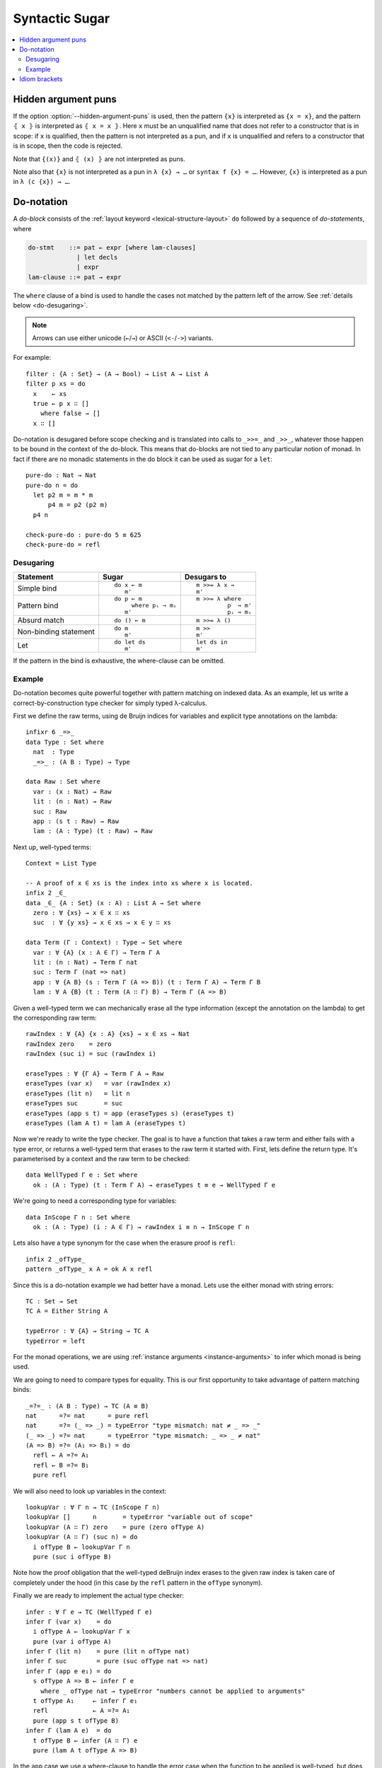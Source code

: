 ..
  ::
  module language.syntactic-sugar where

  open import Agda.Primitive
  open import Agda.Builtin.Bool
  open import Agda.Builtin.Nat
  open import Agda.Builtin.List
  open import Agda.Builtin.Equality
  open import Agda.Builtin.String

  _++_ : {A : Set} → List A → List A → List A
  []       ++ ys = ys
  (x ∷ xs) ++ ys = x ∷ (xs ++ ys)

  concatMap : {A B : Set} → (A → List B) → List A → List B
  concatMap f [] = []
  concatMap f (x ∷ xs) = f x ++ concatMap f xs

  data Either (A B : Set) : Set where
    left : A → Either A B
    right : B → Either A B

  record Applicative (F : Set → Set) : Set₁ where
    field
      pure  : ∀ {A} → A → F A
      _<*>_ : ∀ {A B} → F (A → B) → F A → F B
  open Applicative {{...}}

  record Monad (M : Set → Set) : Set₁ where
    field
      _>>=_ : ∀ {A B} → M A → (A → M B) → M B
      overlap {{super}} : Applicative M
  open Monad {{...}}

  instance
    ApplicativeList : Applicative List
    pure  {{ApplicativeList}}       = _∷ []
    _<*>_ {{ApplicativeList}} fs xs = concatMap (λ f → concatMap (λ x → f x ∷ []) xs) fs

    MonadList : Monad List
    _>>=_ {{MonadList}} xs f = concatMap f xs

    ApplicativeEither : ∀ {Err} → Applicative (Either Err)
    pure  {{ApplicativeEither}} = right
    _<*>_ {{ApplicativeEither}} (left err) _ = left err
    _<*>_ {{ApplicativeEither}} (right f) (left err) = left err
    _<*>_ {{ApplicativeEither}} (right f) (right x)  = right (f x)

    MonadEither : ∀ {Err} → Monad (Either Err)
    _>>=_ {{MonadEither}} (left  e) f = left e
    _>>=_ {{MonadEither}} (right x) f = f x

.. _syntactic-sugar:

***************
Syntactic Sugar
***************

.. contents::
   :depth: 2
   :local:

.. _hidden_argument_puns:

Hidden argument puns
====================

If the option :option:`--hidden-argument-puns` is used, then the
pattern ``{x}`` is interpreted as ``{x = x}``, and the pattern
``⦃ x ⦄`` is interpreted as ``⦃ x = x ⦄``. Here ``x`` must be an
unqualified name that does not refer to a constructor that is in
scope: if ``x`` is qualified, then the pattern is not interpreted as a
pun, and if ``x`` is unqualified and refers to a constructor that is
in scope, then the code is rejected.

Note that ``{(x)}`` and ``⦃ (x) ⦄`` are not interpreted as puns.

Note also that ``{x}`` is not interpreted as a pun in ``λ {x} → …`` or
``syntax f {x} = …``. However, ``{x}`` is interpreted as a pun in
``λ (c {x}) → …``.

.. _do-notation:

Do-notation
===========

A *do-block* consists of the :ref:`layout keyword <lexical-structure-layout>`
``do`` followed by a sequence of *do-statements*, where

.. code-block:: text

   do-stmt    ::= pat ← expr [where lam-clauses]
                | let decls
                | expr
   lam-clause ::= pat → expr

The ``where`` clause of a bind is used to handle the cases not matched by the pattern
left of the arrow. See :ref:`details below <do-desugaring>`.

.. note::
  Arrows can use either unicode (``←``/``→``) or ASCII (``<-``/``->``) variants.

For example::

  filter : {A : Set} → (A → Bool) → List A → List A
  filter p xs = do
    x    ← xs
    true ← p x ∷ []
      where false → []
    x ∷ []

Do-notation is desugared before scope checking and is translated into calls to ``_>>=_`` and ``_>>_``, whatever those happen to be bound in the context of the do-block. This means that do-blocks are not tied to any particular notion of monad. In fact if there are no monadic statements in the do block it can be used as sugar for a ``let``::

  pure-do : Nat → Nat
  pure-do n = do
    let p2 m = m * m
        p4 m = p2 (p2 m)
    p4 n

  check-pure-do : pure-do 5 ≡ 625
  check-pure-do = refl

.. _do-desugaring:

Desugaring
----------

+---------------+----------------------+----------------------+
| Statement     | Sugar                | Desugars to          |
+===============+======================+======================+
| Simple bind   | ::                   | ::                   |
|               |                      |                      |
|               |   do x ← m           |     m >>= λ x →      |
|               |      m'              |     m'               |
+---------------+----------------------+----------------------+
| Pattern bind  | ::                   | ::                   |
|               |                      |                      |
|               |   do p ← m           |   m >>= λ where      |
|               |        where pᵢ → mᵢ |            p  → m'   |
|               |      m'              |            pᵢ → mᵢ   |
+---------------+----------------------+----------------------+
| Absurd match  | ::                   | ::                   |
|               |                      |                      |
|               |   do () ← m          |     m >>= λ ()       |
+---------------+----------------------+----------------------+
| Non-binding   | ::                   | ::                   |
| statement     |                      |                      |
|               |   do m               |     m >>             |
|               |      m'              |     m'               |
+---------------+----------------------+----------------------+
| Let           | ::                   | ::                   |
|               |                      |                      |
|               |   do let ds          |     let ds in        |
|               |      m'              |     m'               |
+---------------+----------------------+----------------------+

If the pattern in the bind is exhaustive, the where-clause can be omitted.

Example
-------

Do-notation becomes quite powerful together with pattern matching on indexed data. As an example,
let us write a correct-by-construction type checker for simply typed λ-calculus.

First we define the raw terms, using de Bruijn indices for variables and explicit type
annotations on the lambda::

  infixr 6 _=>_
  data Type : Set where
    nat  : Type
    _=>_ : (A B : Type) → Type

  data Raw : Set where
    var : (x : Nat) → Raw
    lit : (n : Nat) → Raw
    suc : Raw
    app : (s t : Raw) → Raw
    lam : (A : Type) (t : Raw) → Raw

Next up, well-typed terms::

  Context = List Type

  -- A proof of x ∈ xs is the index into xs where x is located.
  infix 2 _∈_
  data _∈_ {A : Set} (x : A) : List A → Set where
    zero : ∀ {xs} → x ∈ x ∷ xs
    suc  : ∀ {y xs} → x ∈ xs → x ∈ y ∷ xs

  data Term (Γ : Context) : Type → Set where
    var : ∀ {A} (x : A ∈ Γ) → Term Γ A
    lit : (n : Nat) → Term Γ nat
    suc : Term Γ (nat => nat)
    app : ∀ {A B} (s : Term Γ (A => B)) (t : Term Γ A) → Term Γ B
    lam : ∀ A {B} (t : Term (A ∷ Γ) B) → Term Γ (A => B)

Given a well-typed term we can mechanically erase all the type
information (except the annotation on the lambda) to get the
corresponding raw term::

  rawIndex : ∀ {A} {x : A} {xs} → x ∈ xs → Nat
  rawIndex zero    = zero
  rawIndex (suc i) = suc (rawIndex i)

  eraseTypes : ∀ {Γ A} → Term Γ A → Raw
  eraseTypes (var x)   = var (rawIndex x)
  eraseTypes (lit n)   = lit n
  eraseTypes suc       = suc
  eraseTypes (app s t) = app (eraseTypes s) (eraseTypes t)
  eraseTypes (lam A t) = lam A (eraseTypes t)

Now we're ready to write the type checker. The goal is to have a function that takes a
raw term and either fails with a type error, or returns a well-typed term that erases to
the raw term it started with. First, lets define the return type. It's parameterised by
a context and the raw term to be checked::

  data WellTyped Γ e : Set where
    ok : (A : Type) (t : Term Γ A) → eraseTypes t ≡ e → WellTyped Γ e

We're going to need a corresponding type for variables::

  data InScope Γ n : Set where
    ok : (A : Type) (i : A ∈ Γ) → rawIndex i ≡ n → InScope Γ n

Lets also have a type synonym for the case when the erasure proof is ``refl``::

  infix 2 _ofType_
  pattern _ofType_ x A = ok A x refl

Since this is a do-notation example we had better have a monad. Lets use the either
monad with string errors::

  TC : Set → Set
  TC A = Either String A

  typeError : ∀ {A} → String → TC A
  typeError = left

For the monad operations, we are using :ref:`instance arguments <instance-arguments>`
to infer which monad is being used.

We are going to need to compare types for equality. This is our first opportunity to take
advantage of pattern matching binds::

  _=?=_ : (A B : Type) → TC (A ≡ B)
  nat      =?= nat      = pure refl
  nat      =?= (_ => _) = typeError "type mismatch: nat ‌≠ _ => _"
  (_ => _) =?= nat      = typeError "type mismatch: _ => _ ≠ nat"
  (A => B) =?= (A₁ => B₁) = do
    refl ← A =?= A₁
    refl ← B =?= B₁
    pure refl

We will also need to look up variables in the context::

  lookupVar : ∀ Γ n → TC (InScope Γ n)
  lookupVar []      n       = typeError "variable out of scope"
  lookupVar (A ∷ Γ) zero    = pure (zero ofType A)
  lookupVar (A ∷ Γ) (suc n) = do
    i ofType B ← lookupVar Γ n
    pure (suc i ofType B)

Note how the proof obligation that the well-typed deBruijn index erases to
the given raw index is taken care of completely under the hood (in this case
by the ``refl`` pattern in the ``ofType`` synonym).

Finally we are ready to implement the actual type checker::

  infer : ∀ Γ e → TC (WellTyped Γ e)
  infer Γ (var x)    = do
    i ofType A ← lookupVar Γ x
    pure (var i ofType A)
  infer Γ (lit n)    = pure (lit n ofType nat)
  infer Γ suc        = pure (suc ofType nat => nat)
  infer Γ (app e e₁) = do
    s ofType A => B ← infer Γ e
      where _ ofType nat → typeError "numbers cannot be applied to arguments"
    t ofType A₁     ← infer Γ e₁
    refl            ← A =?= A₁
    pure (app s t ofType B)
  infer Γ (lam A e)  = do
    t ofType B ← infer (A ∷ Γ) e
    pure (lam A t ofType A => B)

In the ``app`` case we use a where-clause to handle the error case when the
function to be applied is well-typed, but does not have a function type.

.. _idiom-brackets:

Idiom brackets
==============

Idiom brackets is a notation used to make it more convenient to work with applicative
functors, i.e. functors ``F`` equipped with two operations

.. code-block:: agda

  pure  : ∀ {A} → A → F A
  _<*>_ : ∀ {A B} → F (A → B) → F A → F B

As do-notation, idiom brackets desugar before scope checking, so whatever the names ``pure``
and ``_<*>_`` are bound to gets used when desugaring the idiom brackets.

The syntax for idiom brackets is

.. code-block:: agda

  (| e a₁ .. aₙ |)

or using unicode lens brackets ``⦇`` (U+2987) and  ``⦈`` (U+2988):

.. code-block:: agda

  ⦇ e a₁ .. aₙ ⦈

This expands to (assuming left associative ``_<*>_``)

.. code-block:: agda

  pure e <*> a₁ <*> .. <*> aₙ

Idiom brackets work well with operators, for instance

.. code-block:: agda

  (| if a then b else c |)

desugars to

.. code-block:: agda

  pure if_then_else_ <*> a <*> b <*> c

Idiom brackets also support none or multiple applications. If the applicative
functor has an additional binary operation

.. code-block:: agda

  _<|>_ : ∀ {A B} → F A → F A → F A

then idiom brackets support multiple applications separated by a vertical bar ``|``, i.e.

.. code-block:: agda

  (| e₁ a₁ .. aₙ | e₂ a₁ .. aₘ | .. | eₖ a₁ .. aₗ |)

which expands to (assuming right associative ``_<|>_``)

.. code-block:: agda

  (pure e₁ <*> a₁ <*> .. <*> aₙ) <|> ((pure e₂ <*> a₁ <*> .. <*> aₘ) <|> (pure eₖ <*> a₁ <*> .. <*> aₗ))

Idiom brackets without any application ``(|)`` or ``⦇⦈`` expend to ``empty`` if

.. code-block:: agda

  empty :  ∀ {A} → F A

is in scope. An applicative functor with ``empty`` and ``_<|>_`` is typically
called ``Alternative``.

Note that ``pure``, ``_<*>_``, and ``_<|>_`` need not be in scope to use ``(|)``.

Limitations:

- Binding syntax and operator sections cannot appear immediately inside
  idiom brackets.

- The top-level application inside idiom brackets cannot include
  implicit applications, so

  .. code-block:: agda

     (| foo {x = e} a b |)

  is illegal. In case the ``e`` is pure you can write

  .. code-block:: agda

     (| (foo {x = e}) a b |)

  which desugars to

  .. code-block:: agda

     pure (foo {x = e}) <*> a <*> b
